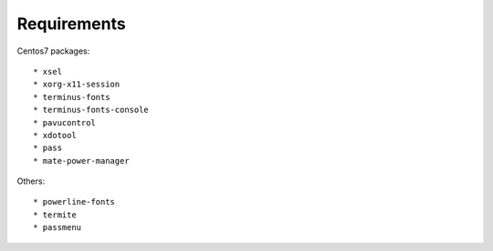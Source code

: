 Requirements
------------

Centos7 packages::

    * xsel
    * xorg-x11-session
    * terminus-fonts
    * terminus-fonts-console
    * pavucontrol
    * xdotool
    * pass
    * mate-power-manager

Others::

    * powerline-fonts
    * termite
    * passmenu
